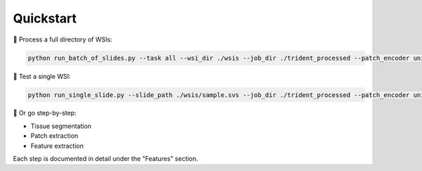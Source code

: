 Quickstart
==========

🚀 Process a full directory of WSIs:

.. code-block:: bash

   python run_batch_of_slides.py --task all --wsi_dir ./wsis --job_dir ./trident_processed --patch_encoder uni_v1 --mag 20 --patch_size 256

🧪 Test a single WSI:

.. code-block:: bash

   python run_single_slide.py --slide_path ./wsis/sample.svs --job_dir ./trident_processed --patch_encoder uni_v1 --mag 20 --patch_size 256

👣 Or go step-by-step:

- Tissue segmentation
- Patch extraction
- Feature extraction

Each step is documented in detail under the "Features" section.